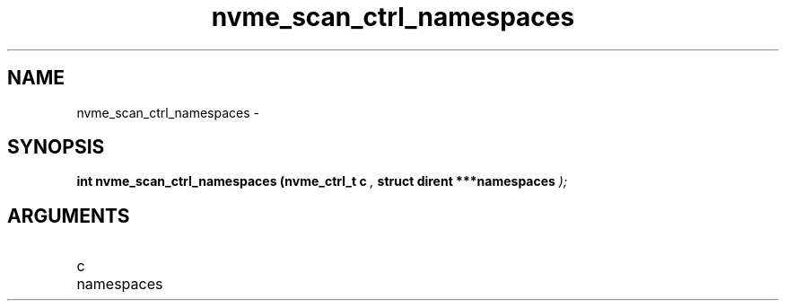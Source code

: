 .TH "nvme_scan_ctrl_namespaces" 9 "nvme_scan_ctrl_namespaces" "February 2022" "libnvme API manual" LINUX
.SH NAME
nvme_scan_ctrl_namespaces \- 
.SH SYNOPSIS
.B "int" nvme_scan_ctrl_namespaces
.BI "(nvme_ctrl_t c "  ","
.BI "struct dirent ***namespaces "  ");"
.SH ARGUMENTS
.IP "c" 12
.IP "namespaces" 12
